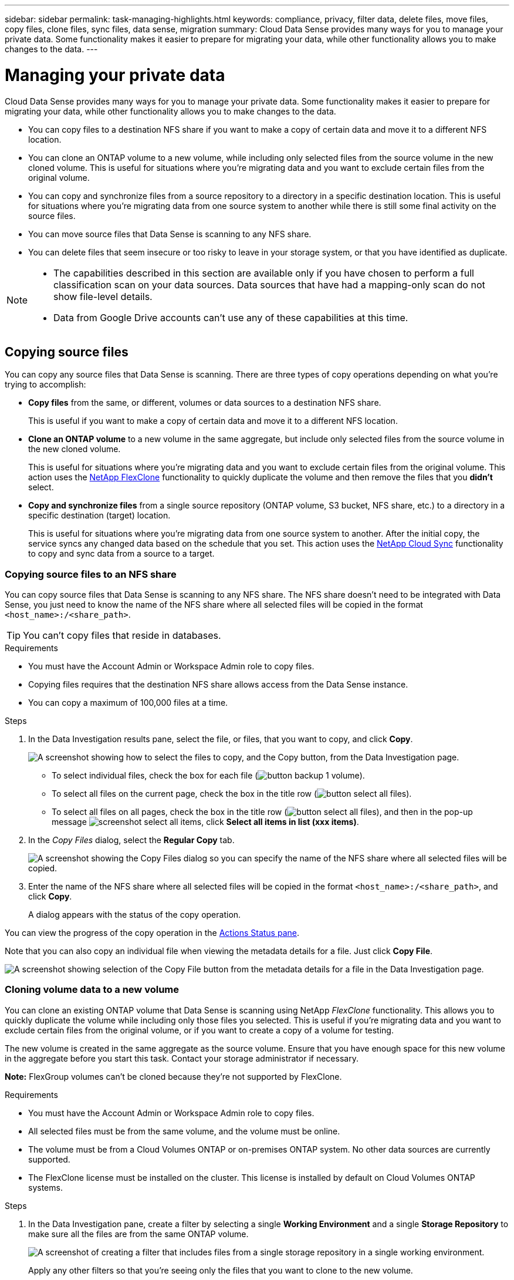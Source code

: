 ---
sidebar: sidebar
permalink: task-managing-highlights.html
keywords: compliance, privacy, filter data, delete files, move files, copy files, clone files, sync files, data sense, migration
summary: Cloud Data Sense provides many ways for you to manage your private data. Some functionality makes it easier to prepare for migrating your data, while other functionality allows you to make changes to the data.
---

= Managing your private data
:hardbreaks:
:nofooter:
:icons: font
:linkattrs:
:imagesdir: ./media/

[.lead]
Cloud Data Sense provides many ways for you to manage your private data. Some functionality makes it easier to prepare for migrating your data, while other functionality allows you to make changes to the data.

* You can copy files to a destination NFS share if you want to make a copy of certain data and move it to a different NFS location.
* You can clone an ONTAP volume to a new volume, while including only selected files from the source volume in the new cloned volume. This is useful for situations where you’re migrating data and you want to exclude certain files from the original volume.
* You can copy and synchronize files from a source repository to a directory in a specific destination location. This is useful for situations where you’re migrating data from one source system to another while there is still some final activity on the source files.
* You can move source files that Data Sense is scanning to any NFS share.
* You can delete files that seem insecure or too risky to leave in your storage system, or that you have identified as duplicate.

[NOTE]
====
* The capabilities described in this section are available only if you have chosen to perform a full classification scan on your data sources. Data sources that have had a mapping-only scan do not show file-level details.
* Data from Google Drive accounts can't use any of these capabilities at this time.
====

== Copying source files

You can copy any source files that Data Sense is scanning. There are three types of copy operations depending on what you're trying to accomplish:

* *Copy files* from the same, or different, volumes or data sources to a destination NFS share.
+
This is useful if you want to make a copy of certain data and move it to a different NFS location.
* *Clone an ONTAP volume* to a new volume in the same aggregate, but include only selected files from the source volume in the new cloned volume.
+
This is useful for situations where you're migrating data and you want to exclude certain files from the original volume. This action uses the link:https://docs.netapp.com/us-en/ontap/volumes/flexclone-efficient-copies-concept.html[NetApp FlexClone^] functionality to quickly duplicate the volume and then remove the files that you *didn't* select.
* *Copy and synchronize files* from a single source repository (ONTAP volume, S3 bucket, NFS share, etc.) to a directory in a specific destination (target) location.
+
This is useful for situations where you're migrating data from one source system to another. After the initial copy, the service syncs any changed data based on the schedule that you set. This action uses the https://docs.netapp.com/us-en/cloud-manager-sync/concept-cloud-sync.html[NetApp Cloud Sync^] functionality to copy and sync data from a source to a target.

=== Copying source files to an NFS share

You can copy source files that Data Sense is scanning to any NFS share. The NFS share doesn't need to be integrated with Data Sense, you just need to know the name of the NFS share where all selected files will be copied in the format `<host_name>:/<share_path>`.

TIP: You can't copy files that reside in databases.

.Requirements

* You must have the Account Admin or Workspace Admin role to copy files.
* Copying files requires that the destination NFS share allows access from the Data Sense instance.
* You can copy a maximum of 100,000 files at a time.

.Steps

. In the Data Investigation results pane, select the file, or files, that you want to copy, and click *Copy*.
+
image:screenshot_compliance_copy_multi_files.png["A screenshot showing how to select the files to copy, and the Copy button, from the Data Investigation page."]

+
* To select individual files, check the box for each file (image:button_backup_1_volume.png[]).
* To select all files on the current page, check the box in the title row (image:button_select_all_files.png[]).
* To select all files on all pages, check the box in the title row (image:button_select_all_files.png[]), and then in the pop-up message image:screenshot_select_all_items.png[], click *Select all items in list (xxx items)*.

. In the _Copy Files_ dialog, select the *Regular Copy* tab.
+
image:screenshot_compliance_copy_files_dialog.png[A screenshot showing the Copy Files dialog so you can specify the name of the NFS share where all selected files will be copied.]

. Enter the name of the NFS share where all selected files will be copied in the format `<host_name>:/<share_path>`, and click *Copy*.
+
A dialog appears with the status of the copy operation.

You can view the progress of the copy operation in the link:task-view-compliance-actions.html[Actions Status pane].

Note that you can also copy an individual file when viewing the metadata details for a file. Just click *Copy File*.

image:screenshot_compliance_copy_file.png[A screenshot showing selection of the Copy File button from the metadata details for a file in the Data Investigation page.]

=== Cloning volume data to a new volume

You can clone an existing ONTAP volume that Data Sense is scanning using NetApp _FlexClone_ functionality. This allows you to quickly duplicate the volume while including only those files you selected. This is useful if you're migrating data and you want to exclude certain files from the original volume, or if you want to create a copy of a volume for testing.

The new volume is created in the same aggregate as the source volume. Ensure that you have enough space for this new volume in the aggregate before you start this task. Contact your storage administrator if necessary.

*Note:* FlexGroup volumes can't be cloned because they're not supported by FlexClone.

.Requirements

* You must have the Account Admin or Workspace Admin role to copy files.
* All selected files must be from the same volume, and the volume must be online.
* The volume must be from a Cloud Volumes ONTAP or on-premises ONTAP system. No other data sources are currently supported.
* The FlexClone license must be installed on the cluster. This license is installed by default on Cloud Volumes ONTAP systems.

.Steps

. In the Data Investigation pane, create a filter by selecting a single *Working Environment* and a single *Storage Repository* to make sure all the files are from the same ONTAP volume.
+
image:screenshot_compliance_filter_1_repo.png[A screenshot of creating a filter that includes files from a single storage repository in a single working environment.]
+
Apply any other filters so that you're seeing only the files that you want to clone to the new volume.

. In the Investigation results pane, select the files that you want to clone and click *Copy*.
+
image:screenshot_compliance_copy_multi_files.png["A screenshot showing how to select the files to copy, and the Copy button, from the Data Investigation page."]

+
* To select individual files, check the box for each file (image:button_backup_1_volume.png[]).
* To select all files on the current page, check the box in the title row (image:button_select_all_files.png[]).
* To select all files on all pages, check the box in the title row (image:button_select_all_files.png[]), and then in the pop-up message image:screenshot_select_all_items.png[], click *Select all items in list (xxx items)*.

. In the _Copy Files_ dialog, select the *FlexClone* tab. This page shows the total number of files that will be cloned from the volume (the files you selected), and the number of files that are not included/deleted (the files you didn't select) from the cloned volume.
+
image:screenshot_compliance_clone_files_dialog.png[A screenshot showing the Copy Files dialog so you can specify the name of the new volume that will be cloned from the source volume.]

. Enter the name of the new volume, and click *FlexClone*.
+
A dialog appears with the status of the clone operation.

.Result

The new, cloned volume is created in the same aggregate as the source volume.

You can view the progress of the clone operation in the link:task-view-compliance-actions.html[Actions Status pane].

If you initially selected *Map all volumes* or *Map & Classify all volumes* when you enabled Data Sense for the working environment where the source volume resides, then Data Sense will scan the new cloned volume automatically. If you didn't use either of these selections initially, then if you want to scan this new volume, you'll need to link:task-getting-started-compliance.html#enabling-and-disabling-compliance-scans-on-volumes[enable scanning on the volume manually].

=== Copying and synchronizing source files to a target system

You can copy source files that Data Sense is scanning from any supported unstructured data source to a directory in a specific target destination location (https://docs.netapp.com/us-en/cloud-manager-sync/reference-supported-relationships.html[target locations that are supported by Cloud Sync^]). After the initial copy, any data changed in the files are synchronized based on the schedule that you configure.

This is useful for situations where you're migrating data from one source system to another. This action uses the https://docs.netapp.com/us-en/cloud-manager-sync/concept-cloud-sync.html[NetApp Cloud Sync^] functionality to copy and sync data from a source to a target.

TIP: You can't copy and sync files that reside in databases, OneDrive accounts, or SharePoint accounts.

.Requirements

* You must have the Account Admin or Workspace Admin role to copy and sync files.
* All selected files must be from the same source repository (ONTAP volume, S3 bucket, NFS or CIFS share, etc.).
* You'll need to activate the Cloud Sync service and configure a minimum of one data broker that can be used to transfer files between the source and target systems. Review the Cloud Sync requirements beginning with the link:https://docs.netapp.com/us-en/cloud-manager-sync/task-quick-start.html[Quick Start description^].
+
Note that the Cloud Sync service has separate service charges for your sync relationships, and will incur resource charges if you deploy the data broker in the cloud.

.Steps

. In the Data Investigation pane, create a filter by selecting a single *Working Environment* and a single *Storage Repository* to make sure all the files are from the same repository.
+
image:screenshot_compliance_filter_1_repo.png[A screenshot of creating a filter that includes files from a single storage repository in a single working environment.]
+
Apply any other filters so that you're seeing only the files that you want to copy and sync to the destination system.

. In the Investigation results pane, select all files on all pages by checking the box in the title row (image:button_select_all_files.png[]), then in the pop-up message image:screenshot_select_all_items.png[] click *Select all items in list (xxx items)*, and then click *Copy*.
+
image:screenshot_compliance_sync_multi_files.png["A screenshot showing how to select the files to copy, and the Copy button, from the Data Investigation page."]

. In the _Copy Files_ dialog, select the *Sync* tab.
+
image:screenshot_compliance_sync_files_dialog.png[A screenshot showing the Copy Files dialog so you can select the Sync option.]

. If you are sure that you want to sync the selected files to a destination location, click *OK*.
+
The Cloud Sync UI is opened in Cloud Manager.
+
You are prompted to define the sync relationship. The Source system is pre-populated based on the repository and files you already selected in Data Sense.

. You'll need to select the Target system and then select (or create) the Data Broker you plan to use. Review the Cloud Sync requirements beginning with the link:https://docs.netapp.com/us-en/cloud-manager-sync/task-quick-start.html.html[Quick Start description^].

.Result

The files are copied to the target system and they'll be synchronized based on the schedule you define. If you select a one-time sync then the files are copied and synchronized one time only. If you choose a periodic sync, then the files are synchronized based on the schedule. Note that if the source system adds new files that match the query you created using filters, those _new_ files will be copied to the destination and synchronized in the future.

Note that some of the usual Cloud Sync operations are disabled when it is invoked from Data Sense:

* You can't use the *Delete Files on Source* or *Delete Files on Target* buttons.
* Running a report is disabled.

== Moving source files to an NFS share

You can move source files that Data Sense is scanning to any NFS share. The NFS share doesn't need to be integrated with Data Sense (see link:task-scanning-file-shares.html[Scanning file shares]).

Optionally, you can leave a breadcrumb file in the location of the moved file. A breadcrumb file helps your users understand why a file was moved from its original location. For each moved file, the system creates a breadcrumb file in the source location named '<filename>-breadcrumb-<date>.txt'. The file shows the location where the file was moved and the user who moved the file.

If a file with the same name exists in the destination location, the file will not be moved.

TIP: You can't move files that reside in databases.

.Requirements

* You must have the Account Admin or Workspace Admin role to move files.
* Moving files requires that the NFS share allows access from the Data Sense instance IP address.
* You can move a maximum of 100,000 files at a time.

.Steps

. In the Data Investigation results pane, select the file, or files, that you want to move.
+
image:screenshot_compliance_move_multi_files.png["A screenshot showing how to select the files to move, and the Move button, from the Data Investigation page."]

+
* To select individual files, check the box for each file (image:button_backup_1_volume.png[]).
* To select all files on the current page, check the box in the title row (image:button_select_all_files.png[]).
* To select all files on all pages, check the box in the title row (image:button_select_all_files.png[]), and then in the pop-up message image:screenshot_select_all_items.png[], click *Select all items in list (xxx items)*.

. From the button bar, click *Move*.
+
image:screenshot_compliance_move_files_dialog.png[A screenshot showing the Move Files dialog so you can specify the name of the NFS share where all selected files will be moved.]

. In the _Move Files_ dialog, enter the name of the NFS share where all selected files will be moved in the format `<host_name>:/<share_path>`.

. If you want to leave a breadcrumb file, check the _Leave breadcrumb_ box. You can upload the contents of a text file that is appended to the breadcrumb file to indicate the reason the file was moved; for example, a legal explanation regarding the policy that required the file to be moved.

. Click *Move Files*.

Note that you can also move an individual file when viewing the metadata details for a file. Just click *Move File*.

image:screenshot_compliance_move_file.png[A screenshot showing selection of the Move File button from the metadata details for a file in the Data Investigation page.]

== Deleting source files

You can permanently remove source files that seem insecure or too risky to leave in your storage system, or that you've identified as a duplicate. This action is permanent and there is no undo or restore.

You can delete files manually from the Investigation pane, or automatically using Policies.

TIP: You can't delete files that reside in databases.

Deleting files requires the following permissions:

*	For NFS data – the export policy needs to be defined with write permissions.
*	For CIFS data – the CIFS credentials need to have write permissions.
*	For S3 data - the IAM role must include the following permission: `s3:DeleteObject`.

=== Deleting source files manually

.Requirements

* You must have the Account Admin or Workspace Admin role to delete files.
* You can delete a maximum of 100,000 files at a time.

.Steps

. In the Data Investigation results pane, select the file, or files, that you want to delete.
+
image:screenshot_compliance_delete_multi_files.png["A screenshot showing how to select the files to delete, and the Delete button, from the Data Investigation page."]

+
* To select individual files, check the box for each file (image:button_backup_1_volume.png[]).
* To select all files on the current page, check the box in the title row (image:button_select_all_files.png[]).
* To select all files on all pages, check the box in the title row (image:button_select_all_files.png[]), and then in the pop-up message image:screenshot_select_all_items.png[], click *Select all items in list (xxx items)*.

. From the button bar, click *Delete*.

. Because the delete operation is permanent, you must type "*permanently delete*" in the subsequent _Delete File_ dialog and click *Delete File*.

You can view the progress of the delete operation in the link:task-view-compliance-actions.html[Actions Status pane].

Note that you can also delete an individual file when viewing the metadata details for a file. Just click *Delete file*.

image:screenshot_compliance_delete_file.png[A screenshot showing selection of the Delete File button from the metadata details for a file in the Data Investigation page.]

=== Deleting source files automatically using Policies

You can create a custom Policy to delete files that match the policy. For example, you may want to delete files that contain sensitive information and were discovered by Data Sense in the past 30 days.

Only Account Admins can create a policy to automatically delete files.

NOTE: All files that match the policy will be permanently deleted once a day.

.Steps

. From the Data Investigation page, define your search by selecting all the filters you want to use. See link:task-controlling-private-data.html#filtering-data-in-the-data-investigation-page[Filtering data in the Data Investigation page^] for details.

. Once you have all the filter characteristics just the way you want them, click *Create Policy from this search*.

. Name the Policy and select other actions that can be performed by the Policy:
.. Enter a unique name and description.
.. Check the box to "Automatically delete files that match this policy" and type *permanently delete* to confirm that you want files permanently deleted by this policy.
.. Click *Create Policy*.
+
image:screenshot_compliance_delete_files_using_policies.png[A screenshot that shows how to configure the Policy and save it.]

.Result

The new Policy appears in the Policies tab. Files that match the policy are deleted once per day when the policy runs.

You can view the list of files that have been deleted in the link:task-view-compliance-actions.html[Actions Status pane].
